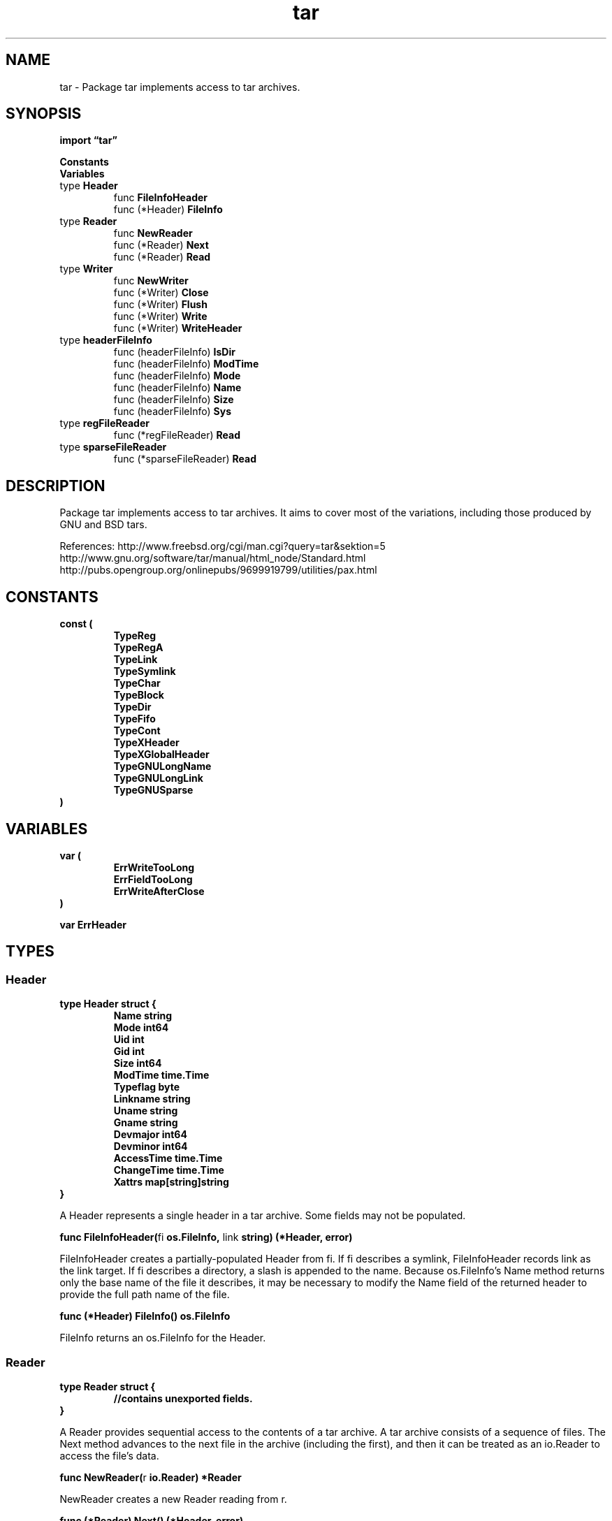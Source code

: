 .\"    Automatically generated by mango(1)
.TH "tar" 3 "2014-11-26" "version 2014-11-26" "Go Packages"
.SH "NAME"
tar \- Package tar implements access to tar archives.
.SH "SYNOPSIS"
.B import \*(lqtar\(rq
.sp
.B Constants
.sp 0
.B Variables
.sp 0
.RB "type " Header
.sp 0
.RS
.RB "func " FileInfoHeader
.sp 0
.RB "func (*Header) " FileInfo
.sp 0
.RE
.RB "type " Reader
.sp 0
.RS
.RB "func " NewReader
.sp 0
.RB "func (*Reader) " Next
.sp 0
.RB "func (*Reader) " Read
.sp 0
.RE
.RB "type " Writer
.sp 0
.RS
.RB "func " NewWriter
.sp 0
.RB "func (*Writer) " Close
.sp 0
.RB "func (*Writer) " Flush
.sp 0
.RB "func (*Writer) " Write
.sp 0
.RB "func (*Writer) " WriteHeader
.sp 0
.RE
.RB "type " headerFileInfo
.sp 0
.RS
.RB "func (headerFileInfo) " IsDir
.sp 0
.RB "func (headerFileInfo) " ModTime
.sp 0
.RB "func (headerFileInfo) " Mode
.sp 0
.RB "func (headerFileInfo) " Name
.sp 0
.RB "func (headerFileInfo) " Size
.sp 0
.RB "func (headerFileInfo) " Sys
.sp 0
.RE
.RB "type " regFileReader
.sp 0
.RS
.RB "func (*regFileReader) " Read
.sp 0
.RE
.RB "type " sparseFileReader
.sp 0
.RS
.RB "func (*sparseFileReader) " Read
.sp 0
.RE
.SH "DESCRIPTION"
Package tar implements access to tar archives. 
It aims to cover most of the variations, including those produced by GNU and BSD tars. 
.PP
References: http://www.freebsd.org/cgi/man.cgi?query=tar&sektion=5 http://www.gnu.org/software/tar/manual/html_node/Standard.html http://pubs.opengroup.org/onlinepubs/9699919799/utilities/pax.html 
.SH "CONSTANTS"
.PP
.B const (
.RS
.B 
.sp 0
.B TypeReg 
.sp 0
.B TypeRegA 
.sp 0
.B TypeLink 
.sp 0
.B TypeSymlink 
.sp 0
.B TypeChar 
.sp 0
.B TypeBlock 
.sp 0
.B TypeDir 
.sp 0
.B TypeFifo 
.sp 0
.B TypeCont 
.sp 0
.B TypeXHeader 
.sp 0
.B TypeXGlobalHeader 
.sp 0
.B TypeGNULongName 
.sp 0
.B TypeGNULongLink 
.sp 0
.B TypeGNUSparse 
.sp 0
.RE
.B )
.SH "VARIABLES"
.PP
.B var (
.RS
.B ErrWriteTooLong 
.sp 0
.B ErrFieldTooLong 
.sp 0
.B ErrWriteAfterClose 
.sp 0
.B 
.sp 0
.B 
.sp 0
.RE
.B )
.sp 0
.PP
.B var 
.B ErrHeader 
.sp 0
.SH "TYPES"
.SS "Header"
.B type Header struct {
.RS
.B Name string
.sp 0
.B Mode int64
.sp 0
.B Uid int
.sp 0
.B Gid int
.sp 0
.B Size int64
.sp 0
.B ModTime time.Time
.sp 0
.B Typeflag byte
.sp 0
.B Linkname string
.sp 0
.B Uname string
.sp 0
.B Gname string
.sp 0
.B Devmajor int64
.sp 0
.B Devminor int64
.sp 0
.B AccessTime time.Time
.sp 0
.B ChangeTime time.Time
.sp 0
.B Xattrs map[string]string
.RE
.B }
.PP
A Header represents a single header in a tar archive. 
Some fields may not be populated. 
.PP
.BR "func FileInfoHeader(" "fi" " os.FileInfo, " "link" " string) (*Header, error)"
.PP
FileInfoHeader creates a partially\-populated Header from fi. 
If fi describes a symlink, FileInfoHeader records link as the link target. 
If fi describes a directory, a slash is appended to the name. 
Because os.FileInfo's Name method returns only the base name of the file it describes, it may be necessary to modify the Name field of the returned header to provide the full path name of the file. 
.PP
.BR "func (*Header) FileInfo() os.FileInfo"
.PP
FileInfo returns an os.FileInfo for the Header. 
.SS "Reader"
.B type Reader struct {
.RS
.sp 0
.B //contains unexported fields.
.RE
.B }
.PP
A Reader provides sequential access to the contents of a tar archive. 
A tar archive consists of a sequence of files. 
The Next method advances to the next file in the archive (including the first), and then it can be treated as an io.Reader to access the file's data. 
.PP
.BR "func NewReader(" "r" " io.Reader) *Reader"
.PP
NewReader creates a new Reader reading from r. 
.PP
.BR "func (*Reader) Next() (*Header, error)"
.PP
Next advances to the next entry in the tar archive. 
.PP
.BR "func (*Reader) Read(" "b" " []byte) (" "n" " int, " "err" " error)"
.PP
Read reads from the current entry in the tar archive. 
It returns 0, io.EOF when it reaches the end of that entry, until Next is called to advance to the next entry. 
.SS "Writer"
.B type Writer struct {
.RS
.sp 0
.B //contains unexported fields.
.RE
.B }
.PP
A Writer provides sequential writing of a tar archive in POSIX.1 format. 
A tar archive consists of a sequence of files. 
Call WriteHeader to begin a new file, and then call Write to supply that file's data, writing at most hdr.Size bytes in total. 
.PP
.BR "func NewWriter(" "w" " io.Writer) *Writer"
.PP
NewWriter creates a new Writer writing to w. 
.PP
.BR "func (*Writer) Close() error"
.PP
Close closes the tar archive, flushing any unwritten data to the underlying writer. 
.PP
.BR "func (*Writer) Flush() error"
.PP
Flush finishes writing the current file (optional). 
.PP
.BR "func (*Writer) Write(" "b" " []byte) (" "n" " int, " "err" " error)"
.PP
Write writes to the current entry in the tar archive. 
Write returns the error ErrWriteTooLong if more than hdr.Size bytes are written after WriteHeader. 
.PP
.BR "func (*Writer) WriteHeader(" "hdr" " *Header) error"
.PP
WriteHeader writes hdr and prepares to accept the file's contents. 
WriteHeader calls Flush if it is not the first header. 
Calling after a Close will return ErrWriteAfterClose. 
.SS "headerFileInfo"
.B type headerFileInfo struct {
.RS
.sp 0
.B //contains unexported fields.
.RE
.B }
.PP
headerFileInfo implements os.FileInfo. 
.PP
.BR "func (headerFileInfo) IsDir() bool"
.PP
.BR "func (headerFileInfo) ModTime() time.Time"
.PP
.BR "func (headerFileInfo) Mode() (" "mode" " os.FileMode)"
.PP
Mode returns the permission and mode bits for the headerFileInfo. 
.PP
.BR "func (headerFileInfo) Name() string"
.PP
Name returns the base name of the file. 
.PP
.BR "func (headerFileInfo) Size() int64"
.PP
.BR "func (headerFileInfo) Sys() interface{}"
.SS "regFileReader"
.B type regFileReader struct {
.RS
.sp 0
.B //contains unexported fields.
.RE
.B }
.PP
A regFileReader is a numBytesReader for reading file data from a tar archive. 
.PP
.BR "func (*regFileReader) Read(" "b" " []byte) (" "n" " int, " "err" " error)"
.SS "sparseFileReader"
.B type sparseFileReader struct {
.RS
.sp 0
.B //contains unexported fields.
.RE
.B }
.PP
A sparseFileReader is a numBytesReader for reading sparse file data from a tar archive. 
.PP
.BR "func (*sparseFileReader) Read(" "b" " []byte) (" "n" " int, " "err" " error)"
.PP
Read reads the sparse file data in expanded form. 
